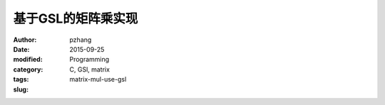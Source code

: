 基于GSL的矩阵乘实现
####################

:author: pzhang
:date: 2015-09-25
:modified:
:category: Programming
:tags: C, GSl, matrix
:slug: matrix-mul-use-gsl


